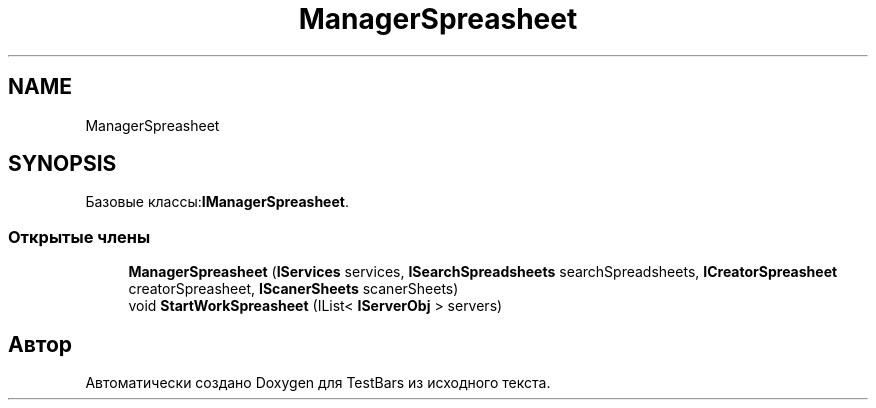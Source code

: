 .TH "ManagerSpreasheet" 3 "Пн 6 Апр 2020" "TestBars" \" -*- nroff -*-
.ad l
.nh
.SH NAME
ManagerSpreasheet
.SH SYNOPSIS
.br
.PP
.PP
Базовые классы:\fBIManagerSpreasheet\fP\&.
.SS "Открытые члены"

.in +1c
.ti -1c
.RI "\fBManagerSpreasheet\fP (\fBIServices\fP services, \fBISearchSpreadsheets\fP searchSpreadsheets, \fBICreatorSpreasheet\fP creatorSpreasheet, \fBIScanerSheets\fP scanerSheets)"
.br
.ti -1c
.RI "void \fBStartWorkSpreasheet\fP (IList< \fBIServerObj\fP > servers)"
.br
.in -1c

.SH "Автор"
.PP 
Автоматически создано Doxygen для TestBars из исходного текста\&.
